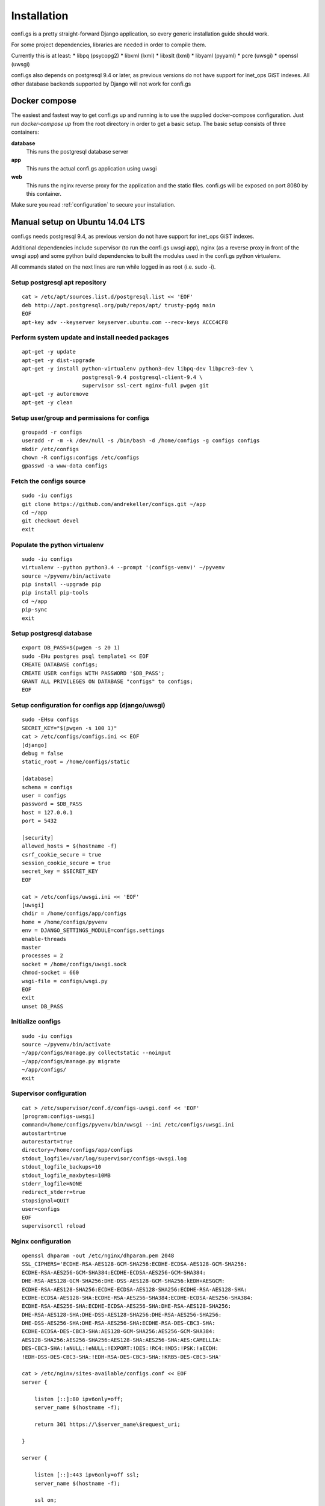 ============
Installation
============

.. _`install`:

confi.gs is a pretty straight-forward Django application, so every generic
installation guide should work.

For some project dependencies, libraries are needed in order to compile them.

Currently this is at least:
* libpq (psycopg2)
* libxml (lxml)
* libxslt (lxml)
* libyaml (pyyaml)
* pcre (uwsgi)
* openssl (uwsgi)

confi.gs also depends on postgresql 9.4 or later, as previous versions do not
have support for inet\_ops GiST indexes. All other database backends supported
by Django will not work for confi.gs


Docker compose
==============

The easiest and fastest way to get confi.gs up and running is to use the
supplied docker-compose configuration. Just run `docker-compose up` from the
root directory in order to get a basic setup. The basic setup consists of three
containers:

**database**
    This runs the postgresql database server

**app**
    This runs the actual confi.gs application using uwsgi

**web**
    This runs the nginx reverse proxy for the application and the static files.
    confi.gs will be exposed on port 8080 by this container.

Make sure you read :ref:`configuration` to secure your installation.


Manual setup on Ubuntu 14.04 LTS
================================

confi.gs needs postgresql 9.4, as previous version do not have support
for inet\_ops GiST indexes.

Additional dependencies include supervisor (to run the confi.gs uwsgi
app), nginx (as a reverse proxy in front of the uwsgi app) and some
python build dependencies to built the modules used in the confi.gs
python virtualenv.

All commands stated on the next lines are run while logged in as root
(i.e. sudo -i).

Setup postgresql apt repository
-------------------------------

::

    cat > /etc/apt/sources.list.d/postgresql.list << 'EOF'
    deb http://apt.postgresql.org/pub/repos/apt/ trusty-pgdg main
    EOF
    apt-key adv --keyserver keyserver.ubuntu.com --recv-keys ACCC4CF8

Perform system update and install needed packages
-------------------------------------------------

::

    apt-get -y update
    apt-get -y dist-upgrade
    apt-get -y install python-virtualenv python3-dev libpq-dev libpcre3-dev \
                       postgresql-9.4 postgresql-client-9.4 \
                       supervisor ssl-cert nginx-full pwgen git
    apt-get -y autoremove
    apt-get -y clean

Setup user/group and permissions for configs
--------------------------------------------

::

    groupadd -r configs
    useradd -r -m -k /dev/null -s /bin/bash -d /home/configs -g configs configs
    mkdir /etc/configs
    chown -R configs:configs /etc/configs
    gpasswd -a www-data configs

Fetch the configs source
------------------------

::

    sudo -iu configs
    git clone https://github.com/andrekeller/configs.git ~/app
    cd ~/app
    git checkout devel
    exit

Populate the python virtualenv
------------------------------

::

    sudo -iu configs
    virtualenv --python python3.4 --prompt '(configs-venv)' ~/pyvenv
    source ~/pyvenv/bin/activate
    pip install --upgrade pip
    pip install pip-tools
    cd ~/app
    pip-sync
    exit

Setup postgresql database
-------------------------

::

    export DB_PASS=$(pwgen -s 20 1)
    sudo -EHu postgres psql template1 << EOF
    CREATE DATABASE configs;
    CREATE USER configs WITH PASSWORD '$DB_PASS';
    GRANT ALL PRIVILEGES ON DATABASE "configs" to configs;
    EOF

Setup configuration for configs app (django/uwsgi)
--------------------------------------------------

::

    sudo -EHsu configs
    SECRET_KEY="$(pwgen -s 100 1)"
    cat > /etc/configs/configs.ini << EOF
    [django]
    debug = false
    static_root = /home/configs/static

    [database]
    schema = configs
    user = configs
    password = $DB_PASS
    host = 127.0.0.1
    port = 5432

    [security]
    allowed_hosts = $(hostname -f)
    csrf_cookie_secure = true
    session_cookie_secure = true
    secret_key = $SECRET_KEY
    EOF

    cat > /etc/configs/uwsgi.ini << 'EOF'
    [uwsgi]
    chdir = /home/configs/app/configs
    home = /home/configs/pyvenv
    env = DJANGO_SETTINGS_MODULE=configs.settings
    enable-threads
    master
    processes = 2
    socket = /home/configs/uwsgi.sock
    chmod-socket = 660
    wsgi-file = configs/wsgi.py
    EOF
    exit
    unset DB_PASS

Initialize configs
------------------

::

    sudo -iu configs
    source ~/pyvenv/bin/activate
    ~/app/configs/manage.py collectstatic --noinput
    ~/app/configs/manage.py migrate
    ~/app/configs/
    exit

Supervisor configuration
------------------------

::

    cat > /etc/supervisor/conf.d/configs-uwsgi.conf << 'EOF'
    [program:configs-uwsgi]
    command=/home/configs/pyvenv/bin/uwsgi --ini /etc/configs/uwsgi.ini
    autostart=true
    autorestart=true
    directory=/home/configs/app/configs
    stdout_logfile=/var/log/supervisor/configs-uwsgi.log
    stdout_logfile_backups=10
    stdout_logfile_maxbytes=10MB
    stderr_logfile=NONE
    redirect_stderr=true
    stopsignal=QUIT
    user=configs
    EOF
    supervisorctl reload

Nginx configuration
-------------------

::

    openssl dhparam -out /etc/nginx/dhparam.pem 2048
    SSL_CIPHERS='ECDHE-RSA-AES128-GCM-SHA256:ECDHE-ECDSA-AES128-GCM-SHA256:
    ECDHE-RSA-AES256-GCM-SHA384:ECDHE-ECDSA-AES256-GCM-SHA384:
    DHE-RSA-AES128-GCM-SHA256:DHE-DSS-AES128-GCM-SHA256:kEDH+AESGCM:
    ECDHE-RSA-AES128-SHA256:ECDHE-ECDSA-AES128-SHA256:ECDHE-RSA-AES128-SHA:
    ECDHE-ECDSA-AES128-SHA:ECDHE-RSA-AES256-SHA384:ECDHE-ECDSA-AES256-SHA384:
    ECDHE-RSA-AES256-SHA:ECDHE-ECDSA-AES256-SHA:DHE-RSA-AES128-SHA256:
    DHE-RSA-AES128-SHA:DHE-DSS-AES128-SHA256:DHE-RSA-AES256-SHA256:
    DHE-DSS-AES256-SHA:DHE-RSA-AES256-SHA:ECDHE-RSA-DES-CBC3-SHA:
    ECDHE-ECDSA-DES-CBC3-SHA:AES128-GCM-SHA256:AES256-GCM-SHA384:
    AES128-SHA256:AES256-SHA256:AES128-SHA:AES256-SHA:AES:CAMELLIA:
    DES-CBC3-SHA:!aNULL:!eNULL:!EXPORT:!DES:!RC4:!MD5:!PSK:!aECDH:
    !EDH-DSS-DES-CBC3-SHA:!EDH-RSA-DES-CBC3-SHA:!KRB5-DES-CBC3-SHA'

    cat > /etc/nginx/sites-available/configs.conf << EOF
    server {

        listen [::]:80 ipv6only=off;
        server_name $(hostname -f);

        return 301 https://\$server_name\$request_uri;

    }

    server {

        listen [::]:443 ipv6only=off ssl;
        server_name $(hostname -f);

        ssl on;
        ssl_certificate /etc/ssl/certs/ssl-cert-snakeoil.pem;
        ssl_certificate_key /etc/ssl/private/ssl-cert-snakeoil.key;
        ssl_dhparam /etc/nginx/dhparam.pem;
        ssl_session_timeout 1d;
        ssl_session_cache shared:SSL:59m;
        ssl_protocols TLSv1 TLSv1.1 TLSv1.2;
        ssl_ciphers '${SSL_CIPHERS//[[:space:]]}';
        ssl_prefer_server_ciphers on;
        add_header Strict-Transport-Security max-age=15768000;

        access_log /var/log/nginx/configs_access.log;
        error_log /var/log/nginx/configs_error.log;

        location / {
            include uwsgi_params;
            uwsgi_param Host \$host;
            uwsgi_param X-Real-IP \$remote_addr;
            uwsgi_param X-Forwarded-For \$proxy_add_x_forwarded_for;
            uwsgi_param X-Forwareded-Proto \$http_x_forwarded-proto;
            uwsgi_pass unix:///home/configs/uwsgi.sock;
        }

        location ^~ /static {
            alias /home/configs/static;
        }

    }
    EOF

    ln -s /etc/nginx/sites-available/configs.conf /etc/nginx/sites-enabled/
    rm /etc/nginx/sites-enabled/default
    service nginx restart

